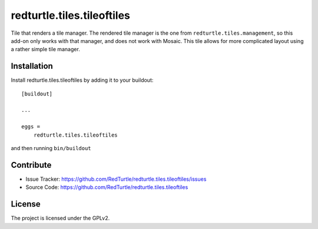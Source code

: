 .. This README is meant for consumption by humans and pypi. Pypi can render rst files so please do not use Sphinx features.
   If you want to learn more about writing documentation, please check out: http://docs.plone.org/about/documentation_styleguide.html
   This text does not appear on pypi or github. It is a comment.

===========================
redturtle.tiles.tileoftiles
===========================

Tile that renders a tile manager.
The rendered tile manager is the one from ``redturtle.tiles.management``, so this add-on only works with that manager, and does not work with Mosaic.
This tile allows for more complicated layout using a rather simple tile manager.


Installation
------------

Install redturtle.tiles.tileoftiles by adding it to your buildout::

    [buildout]

    ...

    eggs =
        redturtle.tiles.tileoftiles


and then running ``bin/buildout``


Contribute
----------

- Issue Tracker: https://github.com/RedTurtle/redturtle.tiles.tileoftiles/issues
- Source Code: https://github.com/RedTurtle/redturtle.tiles.tileoftiles


License
-------

The project is licensed under the GPLv2.
